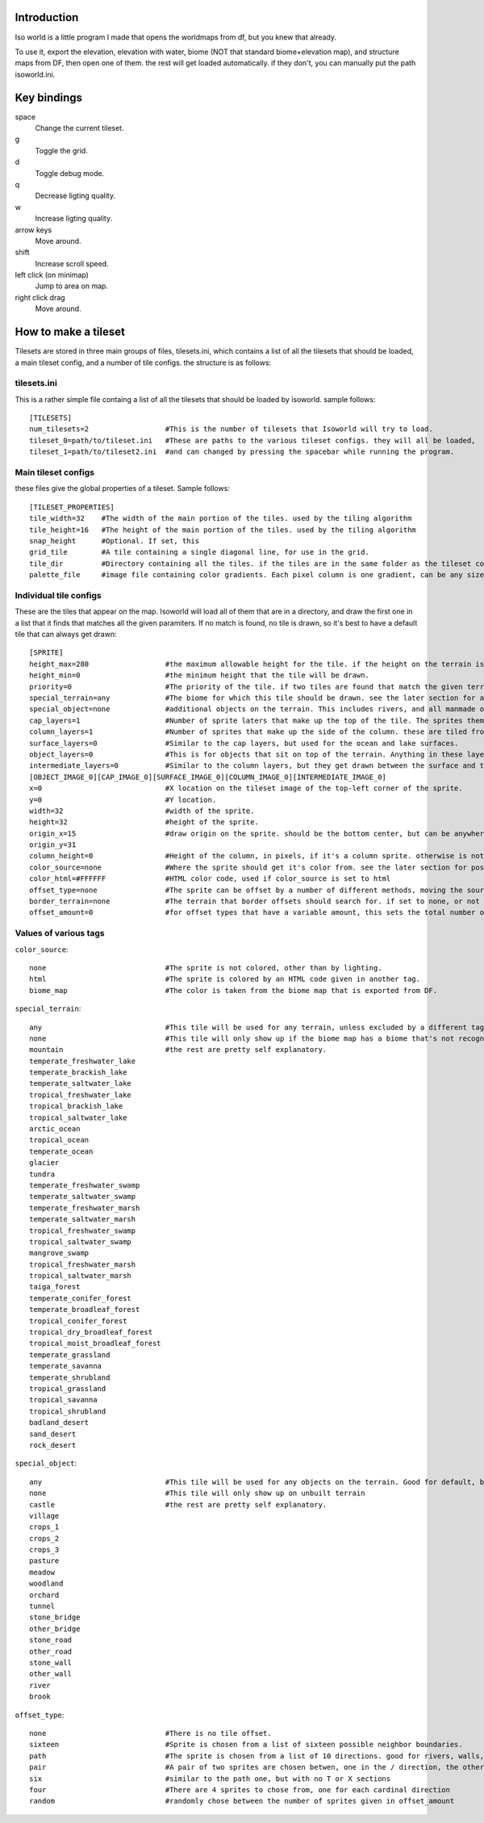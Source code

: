 
Introduction
============
Iso world is a little program I made that opens the worldmaps from df, but you knew that already.

To use it, export the elevation, elevation with water, biome (NOT that standard biome+elevation map), and structure maps from DF, then open one of them. the rest will get loaded automatically. if they don't, you can manually put the path isoworld.ini.

Key bindings
============

space
  Change the current tileset.
  
g
   Toggle the grid.
   
d
  Toggle debug mode.
q
  Decrease ligting quality.
  
w
  Increase ligting quality.
  
arrow keys
  Move around.
  
shift
  Increase scroll speed.
  
left click (on minimap)
  Jump to area on map.
  
right click drag
  Move around.

How to make a tileset
=====================
Tilesets are stored in three main groups of files, tilesets.ini, which contains a list of all the tilesets that should be loaded, a main tileset config, and a number of tile configs. the structure is as follows:

tilesets.ini
------------

This is a rather simple file containg a list of all the tilesets that should be loaded by isoworld. sample follows::

  [TILESETS]
  num_tilesets=2                  #This is the number of tilesets that Isoworld will try to load.
  tileset_0=path/to/tileset.ini   #These are paths to the various tileset configs. they will all be loaded, 
  tileset_1=path/to/tileset2.ini  #and can changed by pressing the spacebar while running the program.

Main tileset configs
--------------------

these files give the global properties of a tileset. Sample follows::

  [TILESET_PROPERTIES]
  tile_width=32    #The width of the main portion of the tiles. used by the tiling algorithm
  tile_height=16   #The height of the main portion of the tiles. used by the tiling algorithm
  snap_height      #Optional. If set, this 
  grid_tile        #A tile containing a single diagonal line, for use in the grid.
  tile_dir         #Directory containing all the tiles. if the tiles are in the same folder as the tileset config, simply put './' without the quotes.
  palette_file     #image file containing color gradients. Each pixel column is one gradient, can be any size, but only 280 pixels tall is of any use.

Individual tile configs
-----------------------

These are the tiles that appear on the map. Isoworld will load all of them that are in a directory, and draw the first one in a list that it finds that matches all the given paramiters. If no match is found, no tile is drawn, so it's best to have a default tile that can always get drawn::

  [SPRITE]
  height_max=280                  #the maximum allowable height for the tile. if the height on the terrain is above this, the tile will be skipped, and the next one on the list will be tested for drawing.
  height_min=0                    #the minimum height that the tile will be drawn.
  priority=0                      #The priority of the tile. if two tiles are found that match the given terrain, the one with the lower number will be drawn.
  special_terrain=any             #The biome for which this tile should be drawn. see the later section for a full list.
  special_object=none             #additional objects on the terrain. This includes rivers, and all manmade objects.
  cap_layers=1                    #Number of sprite laters that make up the top of the tile. The sprites themselves are listed later.
  column_layers=1                 #Number of sprites that make up the side of the column. these are tiled from the top downwards, with the bottom one shifted upwards to make it line up right. it's better to have a few larger ones than a lot of smaller ones, speed-wise.
  surface_layers=0                #Similar to the cap layers, but used for the ocean and lake surfaces.
  object_layers=0                 #This is for objects that sit on top of the terrain. Anything in these layers will be not be drawn if there is any special objects on the terrain, such as rivers, roads, and towns.
  intermediate_layers=0           #Similar to the column layers, but they get drawn between the surface and the bottom of oceans and lakes.
  [OBJECT_IMAGE_0][CAP_IMAGE_0][SURFACE_IMAGE_0][COLUMN_IMAGE_0][INTERMEDIATE_IMAGE_0]
  x=0                             #X location on the tileset image of the top-left corner of the sprite.
  y=0                             #Y location.
  width=32                        #width of the sprite.
  height=32                       #height of the sprite.
  origin_x=15                     #draw origin on the sprite. should be the bottom center, but can be anywhere as long as it's consistant.
  origin_y=31
  column_height=0                 #Height of the column, in pixels, if it's a column sprite. otherwise is not used.
  color_source=none               #Where the sprite should get it's color from. see the later section for possible values.
  color_html=#FFFFFF              #HTML color code, used if color_source is set to html
  offset_type=none                #The sprite can be offset by a number of different methods, moving the source rectangle of the sprite across the tileset image horizontally. this is mainly used for random variation, or tile borders.
  border_terrain=none             #The terrain that border offsets should search for. if set to none, or not set, it will use the current terrain that the tile is on. uses the same tags as 
  offset_amount=0                 #for offset types that have a variable amount, this sets the total number of possible tiles.

Values of various tags
----------------------

``color_source``::

  none                            #The sprite is not colored, other than by lighting.
  html                            #The sprite is colored by an HTML code given in another tag.
  biome_map                       #The color is taken from the biome map that is exported from DF.

``special_terrain``::

  any                             #This tile will be used for any terrain, unless excluded by a different tag.
  none                            #This tile will only show up if the biome map has a biome that's not recognised by Isoworld.
  mountain                        #the rest are pretty self explanatory.
  temperate_freshwater_lake
  temperate_brackish_lake
  temperate_saltwater_lake
  tropical_freshwater_lake
  tropical_brackish_lake
  tropical_saltwater_lake
  arctic_ocean
  tropical_ocean
  temperate_ocean
  glacier
  tundra
  temperate_freshwater_swamp
  temperate_saltwater_swamp
  temperate_freshwater_marsh
  temperate_saltwater_marsh
  tropical_freshwater_swamp
  tropical_saltwater_swamp
  mangrove_swamp
  tropical_freshwater_marsh
  tropical_saltwater_marsh
  taiga_forest
  temperate_conifer_forest
  temperate_broadleaf_forest
  tropical_conifer_forest
  tropical_dry_broadleaf_forest
  tropical_moist_broadleaf_forest
  temperate_grassland
  temperate_savanna
  temperate_shrubland
  tropical_grassland
  tropical_savanna
  tropical_shrubland
  badland_desert
  sand_desert
  rock_desert

``special_object``::

  any                             #This tile will be used for any objects on the terrain. Good for default, but make sure it has a low priority.
  none                            #This tile will only show up on unbuilt terrain
  castle                          #the rest are pretty self explanatory.
  village
  crops_1
  crops_2
  crops_3
  pasture
  meadow
  woodland
  orchard
  tunnel
  stone_bridge
  other_bridge
  stone_road
  other_road
  stone_wall
  other_wall
  river
  brook

``offset_type``::

  none                            #There is no tile offset.
  sixteen                         #Sprite is chosen from a list of sixteen possible neighbor boundaries.
  path                            #The sprite is chosen from a list of 10 directions. good for rivers, walls, and roads.
  pair                            #A pair of two sprites are chosen betwen, one in the / direction, the other in the \ direction.
  six                             #similar to the path one, but with no T or X sections
  four                            #There are 4 sprites to chose from, one for each cardinal direction
  random                          #randomly chose between the number of sprites given in offset_amount
